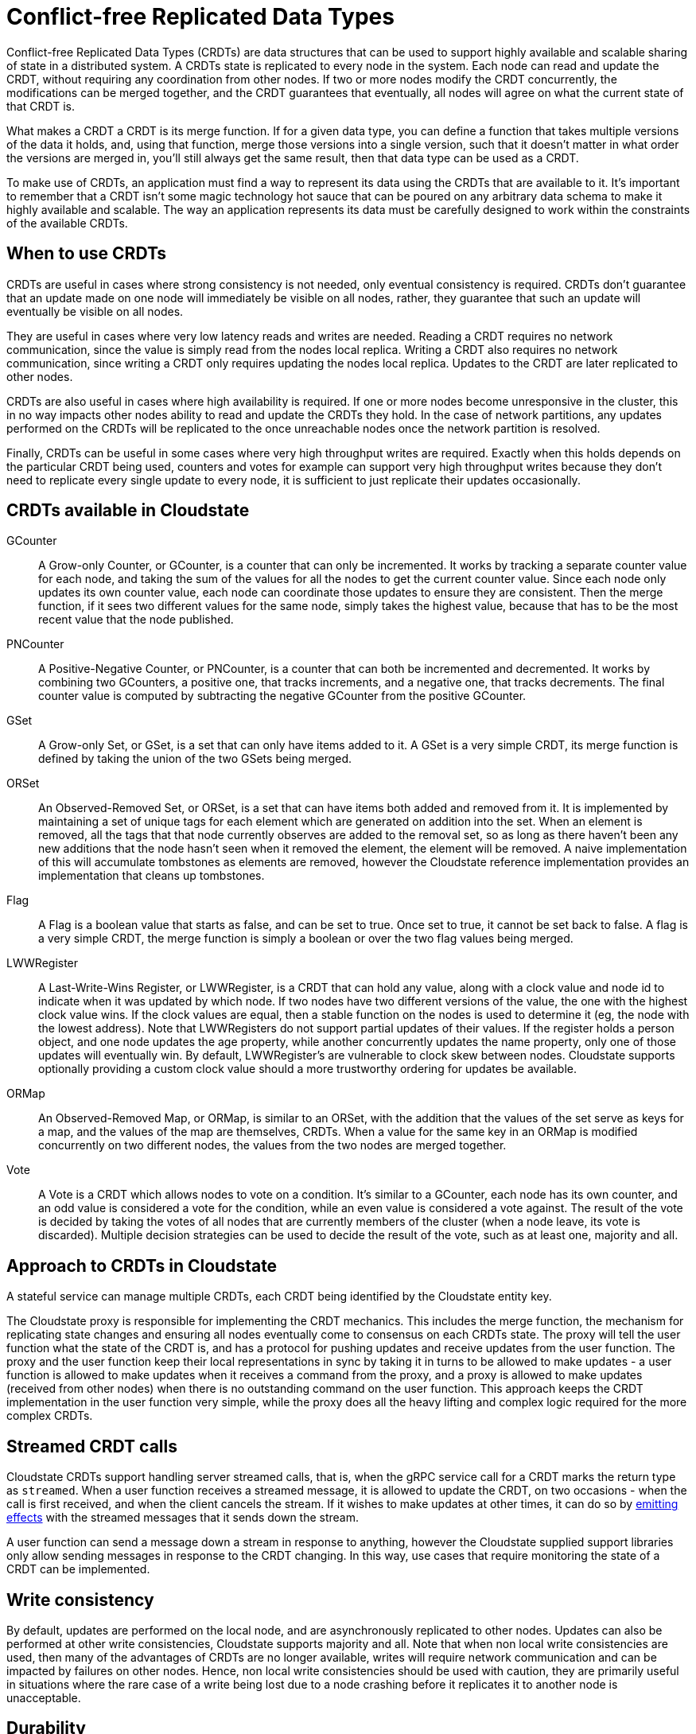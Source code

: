= Conflict-free Replicated Data Types

Conflict-free Replicated Data Types (CRDTs) are data structures that can be used to support highly available and scalable sharing of state in a distributed system. A CRDTs state is replicated to every node in the system. Each node can read and update the CRDT, without requiring any coordination from other nodes. If two or more nodes modify the CRDT concurrently, the modifications can be merged together, and the CRDT guarantees that eventually, all nodes will agree on what the current state of that CRDT is.

What makes a CRDT a CRDT is its merge function. If for a given data type, you can define a function that takes multiple versions of the data it holds, and, using that function, merge those versions into a single version, such that it doesn't matter in what order the versions are merged in, you'll still always get the same result, then that data type can be used as a CRDT.

To make use of CRDTs, an application must find a way to represent its data using the CRDTs that are available to it. It's important to remember that a CRDT isn't some magic technology hot sauce that can be poured on any arbitrary data schema to make it highly available and scalable. The way an application represents its data must be carefully designed to work within the constraints of the available CRDTs.

== When to use CRDTs

CRDTs are useful in cases where strong consistency is not needed, only eventual consistency is required. CRDTs don't guarantee that an update made on one node will immediately be visible on all nodes, rather, they guarantee that such an update will eventually be visible on all nodes.

They are useful in cases where very low latency reads and writes are needed. Reading a CRDT requires no network communication, since the value is simply read from the nodes local replica. Writing a CRDT also requires no network communication, since writing a CRDT only requires updating the nodes local replica. Updates to the CRDT are later replicated to other nodes.

CRDTs are also useful in cases where high availability is required. If one or more nodes become unresponsive in the cluster, this in no way impacts other nodes ability to read and update the CRDTs they hold. In the case of network partitions, any updates performed on the CRDTs will be replicated to the once unreachable nodes once the network partition is resolved.

Finally, CRDTs can be useful in some cases where very high throughput writes are required. Exactly when this holds depends on the particular CRDT being used, counters and votes for example can support very high throughput writes because they don't need to replicate every single update to every node, it is sufficient to just replicate their updates occasionally.

== CRDTs available in Cloudstate

GCounter::
A Grow-only Counter, or GCounter, is a counter that can only be incremented. It works by tracking a separate counter value for each node, and taking the sum of the values for all the nodes to get the current counter value. Since each node only updates its own counter value, each node can coordinate those updates to ensure they are consistent. Then the merge function, if it sees two different values for the same node, simply takes the highest value, because that has to be the most recent value that the node published.

PNCounter::
A Positive-Negative Counter, or PNCounter, is a counter that can both be incremented and decremented. It works by combining two GCounters, a positive one, that tracks increments, and a negative one, that tracks decrements. The final counter value is computed by subtracting the negative GCounter from the positive GCounter.

GSet::
A Grow-only Set, or GSet, is a set that can only have items added to it. A GSet is a very simple CRDT, its merge function is defined by taking the union of the two GSets being merged.

ORSet::
An Observed-Removed Set, or ORSet, is a set that can have items both added and removed from it. It is implemented by maintaining a set of unique tags for each element which are generated on addition into the set. When an element is removed, all the tags that that node currently observes are added to the removal set, so as long as there haven't been any new additions that the node hasn't seen when it removed the element, the element will be removed. A naive implementation of this will accumulate tombstones as elements are removed, however the Cloudstate reference implementation provides an implementation that cleans up tombstones.

Flag::
A Flag is a boolean value that starts as false, and can be set to true. Once set to true, it cannot be set back to false. A flag is a very simple CRDT, the merge function is simply a boolean or over the two flag values being merged.

LWWRegister::
A Last-Write-Wins Register, or LWWRegister, is a CRDT that can hold any value, along with a clock value and node id to indicate when it was updated by which node. If two nodes have two different versions of the value, the one with the highest clock value wins. If the clock values are equal, then a stable function on the nodes is used to determine it (eg, the node with the lowest address). Note that LWWRegisters do not support partial updates of their values. If the register holds a person object, and one node updates the age property, while another concurrently updates the name property, only one of those updates will eventually win. By default, LWWRegister's are vulnerable to clock skew between nodes. Cloudstate supports optionally providing a custom clock value should a more trustworthy ordering for updates be available.

ORMap::
An Observed-Removed Map, or ORMap, is similar to an ORSet, with the addition that the values of the set serve as keys for a map, and the values of the map are themselves, CRDTs. When a value for the same key in an ORMap is modified concurrently on two different nodes, the values from the two nodes are merged together.

Vote::
A Vote is a CRDT which allows nodes to vote on a condition. It's similar to a GCounter, each node has its own counter, and an odd value is considered a vote for the condition, while an even value is considered a vote against. The result of the vote is decided by taking the votes of all nodes that are currently members of the cluster (when a node leave, its vote is discarded). Multiple decision strategies can be used to decide the result of the vote, such as at least one, majority and all.

== Approach to CRDTs in Cloudstate

A stateful service can manage multiple CRDTs, each CRDT being identified by the Cloudstate entity key.

The Cloudstate proxy is responsible for implementing the CRDT mechanics. This includes the merge function, the mechanism for replicating state changes and ensuring all nodes eventually come to consensus on each CRDTs state. The proxy will tell the user function what the state of the CRDT is, and has a protocol for pushing updates and receive updates from the user function. The proxy and the user function keep their local representations in sync by taking it in turns to be allowed to make updates - a user function is allowed to make updates when it receives a command from the proxy, and a proxy is allowed to make updates (received from other nodes) when there is no outstanding command on the user function. This approach keeps the CRDT implementation in the user function very simple, while the proxy does all the heavy lifting and complex logic required for the more complex CRDTs.

== Streamed CRDT calls

Cloudstate CRDTs support handling server streamed calls, that is, when the gRPC service call for a CRDT marks the return type as `streamed`. When a user function receives a streamed message, it is allowed to update the CRDT, on two occasions - when the call is first received, and when the client cancels the stream. If it wishes to make updates at other times, it can do so by xref:effects.adoc[emitting effects] with the streamed messages that it sends down the stream.

A user function can send a message down a stream in response to anything, however the Cloudstate supplied support libraries only allow sending messages in response to the CRDT changing. In this way, use cases that require monitoring the state of a CRDT can be implemented.

== Write consistency

By default, updates are performed on the local node, and are asynchronously replicated to other nodes. Updates can also be performed at other write consistencies, Cloudstate supports majority and all. Note that when non local write consistencies are used, then many of the advantages of CRDTs are no longer available, writes will require network communication and can be impacted by failures on other nodes. Hence, non local write consistencies should be used with caution, they are primarily useful in situations where the rare case of a write being lost due to a node crashing before it replicates it to another node is unacceptable.

== Durability

While CRDTs can be durable, the Cloudstate Reference Implementation does not yet support durable CRDTs. This feature may be offered in future.

Since Cloudstate CRDTs are not durable, this means scaling to zero and complete cluster crashes will result in a loss of all data.
